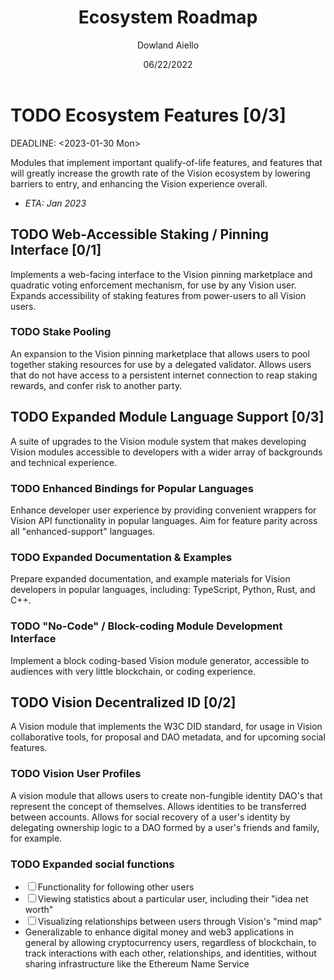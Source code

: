 #+HTML_HEAD: <link rel="stylesheet" type="text/css" href="../theme/rethink.css" />
#+OPTIONS: toc:nil num:nil html-style:nil
#+TITLE: Ecosystem Roadmap
#+AUTHOR: Dowland Aiello
#+DATE: 06/22/2022

* TODO Ecosystem Features [0/3]

DEADLINE: <2023-01-30 Mon>

Modules that implement important qualify-of-life features, and features that will greatly increase the growth rate of the Vision ecosystem by lowering barriers to entry, and enhancing the Vision experience overall.

- /ETA: Jan 2023/

** TODO Web-Accessible Staking / Pinning Interface [0/1]
Implements a web-facing interface to the Vision pinning marketplace and quadratic voting enforcement mechanism, for use by any Vision user. Expands accessibility of staking features from power-users to all Vision users.

*** TODO Stake Pooling

An expansion to the Vision pinning marketplace that allows users to pool together staking resources for use by a delegated validator. Allows users that do not have access to a persistent internet connection to reap staking rewards, and confer risk to another party.

** TODO Expanded Module Language Support [0/3]
A suite of upgrades to the Vision module system that makes developing Vision modules accessible to developers with a wider array of backgrounds and technical experience.

*** TODO Enhanced Bindings for Popular Languages

Enhance developer user experience by providing convenient wrappers for Vision API functionality in popular languages. Aim for feature parity across all "enhanced-support" languages.

*** TODO Expanded Documentation & Examples

Prepare expanded documentation, and example materials for Vision developers in popular languages, including: TypeScript, Python, Rust, and C++.

*** TODO "No-Code" / Block-coding Module Development Interface

Implement a block coding-based Vision module generator, accessible to audiences with very little blockchain, or coding experience.

** TODO Vision Decentralized ID [0/2]
A Vision module that implements the W3C DID standard, for usage in Vision collaborative tools, for proposal and DAO metadata, and for upcoming social features.

*** TODO Vision User Profiles

A vision module that allows users to create non-fungible identity DAO's that represent the concept of themselves. Allows identities to be transferred between accounts. Allows for social recovery of a user's identity by delegating ownership logic to a DAO formed by a user's friends and family, for example.

*** TODO Expanded social functions

- [ ] Functionality for following other users
- [ ] Viewing statistics about a particular user, including their "idea net worth"
- [ ] Visualizing relationships between users through Vision's "mind map"
- Generalizable to enhance digital money and web3 applications in general by allowing cryptocurrency users, regardless of blockchain, to track interactions with each other, relationships, and identities, without sharing infrastructure like the Ethereum Name Service
  

